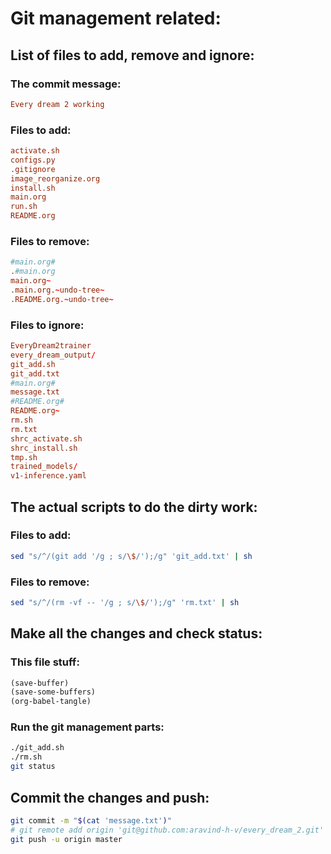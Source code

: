 * Git management related:

** List of files to add, remove and ignore:

*** The commit message:
#+begin_src conf :tangle message.txt
  Every dream 2 working
#+end_src

*** Files to add:
#+begin_src conf :tangle git_add.txt
  activate.sh
  configs.py
  .gitignore
  image_reorganize.org
  install.sh
  main.org
  run.sh
  README.org
#+end_src

*** Files to remove:
#+begin_src conf :tangle rm.txt
  #main.org#
  .#main.org
  main.org~
  .main.org.~undo-tree~
  .README.org.~undo-tree~
#+end_src

*** Files to ignore:
#+begin_src conf :tangle .gitignore
  EveryDream2trainer
  every_dream_output/
  git_add.sh
  git_add.txt
  #main.org#
  message.txt
  #README.org#
  README.org~
  rm.sh
  rm.txt
  shrc_activate.sh
  shrc_install.sh
  tmp.sh
  trained_models/
  v1-inference.yaml
#+end_src

** The actual scripts to do the dirty work:

*** Files to add:
#+begin_src sh :shebang #!/bin/sh :tangle git_add.sh :results output
  sed "s/^/(git add '/g ; s/\$/');/g" 'git_add.txt' | sh
#+end_src

*** Files to remove:
#+begin_src sh :shebang #!/bin/sh :tangle rm.sh :results output
  sed "s/^/(rm -vf -- '/g ; s/\$/');/g" 'rm.txt' | sh
#+end_src

** Make all the changes and check status:

*** This file stuff:
#+begin_src emacs-lisp :results output
  (save-buffer) 
  (save-some-buffers) 
  (org-babel-tangle)
#+end_src

#+RESULTS:

*** Run the git management parts:
#+begin_src sh :shebang #!/bin/sh :results output
  ./git_add.sh
  ./rm.sh
  git status
#+end_src

#+RESULTS:
#+begin_example
removed '.main.org.~undo-tree~'
removed '.README.org.~undo-tree~'
On branch master
Your branch is up to date with 'origin/master'.

Changes to be committed:
  (use "git restore --staged <file>..." to unstage)
	modified:   README.org
	modified:   activate.sh
	modified:   install.sh
	modified:   main.org

Untracked files:
  (use "git add <file>..." to include in what will be committed)

#+end_example

** Commit the changes and push:
#+begin_src sh :shebang #!/bin/sh :results output
  git commit -m "$(cat 'message.txt')"
  # git remote add origin 'git@github.com:aravind-h-v/every_dream_2.git'
  git push -u origin master
#+end_src

#+RESULTS:
: [master 65afc9f] Every dream 2 working
:  2 files changed, 13 insertions(+), 20 deletions(-)
: Branch 'master' set up to track remote branch 'master' from 'origin'.
